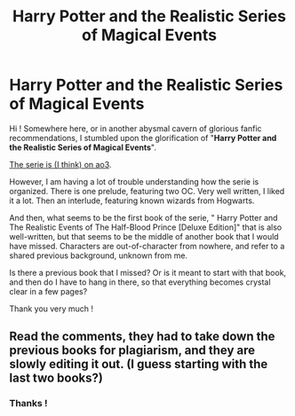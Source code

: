 #+TITLE: Harry Potter and the Realistic Series of Magical Events

* Harry Potter and the Realistic Series of Magical Events
:PROPERTIES:
:Author: Dashtikazar
:Score: 5
:DateUnix: 1615239118.0
:DateShort: 2021-Mar-09
:FlairText: Request
:END:
Hi ! Somewhere here, or in another abysmal cavern of glorious fanfic recommendations, I stumbled upon the glorification of "*Harry Potter and the Realistic Series of Magical Events*".

[[https://archiveofourown.org/series/1662466][The serie is (I think) on ao3]].

However, I am having a lot of trouble understanding how the serie is organized. There is one prelude, featuring two OC. Very well written, I liked it a lot. Then an interlude, featuring known wizards from Hogwarts.

And then, what seems to be the first book of the serie, " Harry Potter and The Realistic Events of The Half-Blood Prince [Deluxe Edition]" that is also well-written, but that seems to be the middle of another book that I would have missed. Characters are out-of-character from nowhere, and refer to a shared previous background, unknown from me.

Is there a previous book that I missed? Or is it meant to start with that book, and then do I have to hang in there, so that everything becomes crystal clear in a few pages?

Thank you very much !


** Read the comments, they had to take down the previous books for plagiarism, and they are slowly editing it out. (I guess starting with the last two books?)
:PROPERTIES:
:Author: Lys_456
:Score: 2
:DateUnix: 1615321794.0
:DateShort: 2021-Mar-09
:END:

*** Thanks !
:PROPERTIES:
:Author: Dashtikazar
:Score: 1
:DateUnix: 1615327511.0
:DateShort: 2021-Mar-10
:END:
